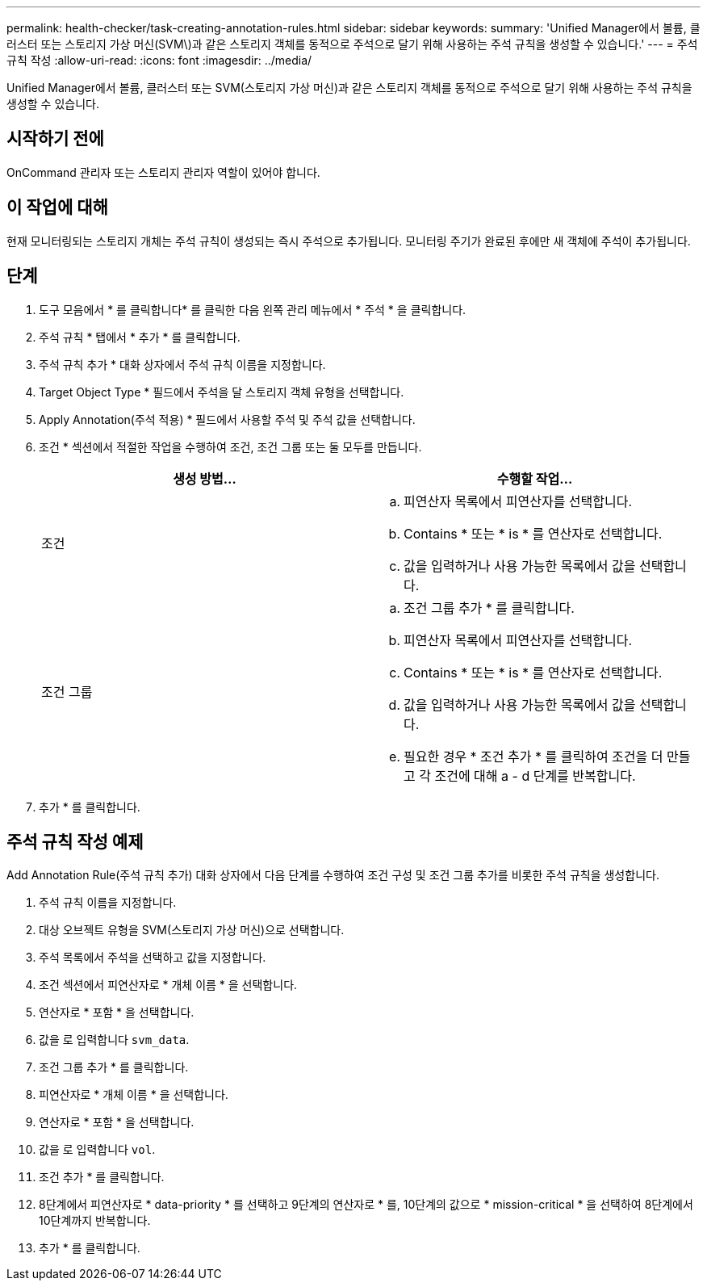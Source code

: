 ---
permalink: health-checker/task-creating-annotation-rules.html 
sidebar: sidebar 
keywords:  
summary: 'Unified Manager에서 볼륨, 클러스터 또는 스토리지 가상 머신(SVM\)과 같은 스토리지 객체를 동적으로 주석으로 달기 위해 사용하는 주석 규칙을 생성할 수 있습니다.' 
---
= 주석 규칙 작성
:allow-uri-read: 
:icons: font
:imagesdir: ../media/


[role="lead"]
Unified Manager에서 볼륨, 클러스터 또는 SVM(스토리지 가상 머신)과 같은 스토리지 객체를 동적으로 주석으로 달기 위해 사용하는 주석 규칙을 생성할 수 있습니다.



== 시작하기 전에

OnCommand 관리자 또는 스토리지 관리자 역할이 있어야 합니다.



== 이 작업에 대해

현재 모니터링되는 스토리지 개체는 주석 규칙이 생성되는 즉시 주석으로 추가됩니다. 모니터링 주기가 완료된 후에만 새 객체에 주석이 추가됩니다.



== 단계

. 도구 모음에서 * 를 클릭합니다image:../media/clusterpage-settings-icon.gif[""]* 를 클릭한 다음 왼쪽 관리 메뉴에서 * 주석 * 을 클릭합니다.
. 주석 규칙 * 탭에서 * 추가 * 를 클릭합니다.
. 주석 규칙 추가 * 대화 상자에서 주석 규칙 이름을 지정합니다.
. Target Object Type * 필드에서 주석을 달 스토리지 객체 유형을 선택합니다.
. Apply Annotation(주석 적용) * 필드에서 사용할 주석 및 주석 값을 선택합니다.
. 조건 * 섹션에서 적절한 작업을 수행하여 조건, 조건 그룹 또는 둘 모두를 만듭니다.
+
|===
| 생성 방법... | 수행할 작업... 


 a| 
조건
 a| 
.. 피연산자 목록에서 피연산자를 선택합니다.
.. Contains * 또는 * is * 를 연산자로 선택합니다.
.. 값을 입력하거나 사용 가능한 목록에서 값을 선택합니다.




 a| 
조건 그룹
 a| 
.. 조건 그룹 추가 * 를 클릭합니다.
.. 피연산자 목록에서 피연산자를 선택합니다.
.. Contains * 또는 * is * 를 연산자로 선택합니다.
.. 값을 입력하거나 사용 가능한 목록에서 값을 선택합니다.
.. 필요한 경우 * 조건 추가 * 를 클릭하여 조건을 더 만들고 각 조건에 대해 a - d 단계를 반복합니다.


|===
. 추가 * 를 클릭합니다.




== 주석 규칙 작성 예제

Add Annotation Rule(주석 규칙 추가) 대화 상자에서 다음 단계를 수행하여 조건 구성 및 조건 그룹 추가를 비롯한 주석 규칙을 생성합니다.

. 주석 규칙 이름을 지정합니다.
. 대상 오브젝트 유형을 SVM(스토리지 가상 머신)으로 선택합니다.
. 주석 목록에서 주석을 선택하고 값을 지정합니다.
. 조건 섹션에서 피연산자로 * 개체 이름 * 을 선택합니다.
. 연산자로 * 포함 * 을 선택합니다.
. 값을 로 입력합니다 `svm_data`.
. 조건 그룹 추가 * 를 클릭합니다.
. 피연산자로 * 개체 이름 * 을 선택합니다.
. 연산자로 * 포함 * 을 선택합니다.
. 값을 로 입력합니다 `vol`.
. 조건 추가 * 를 클릭합니다.
. 8단계에서 피연산자로 * data-priority * 를 선택하고 9단계의 연산자로 * 를, 10단계의 값으로 * mission-critical * 을 선택하여 8단계에서 10단계까지 반복합니다.
. 추가 * 를 클릭합니다.

